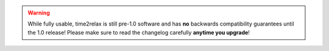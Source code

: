 .. warning::
    While fully usable, time2relax is still pre-1.0 software and has **no**
    backwards compatibility guarantees until the 1.0 release! Please make sure
    to read the changelog carefully **anytime you upgrade**!
